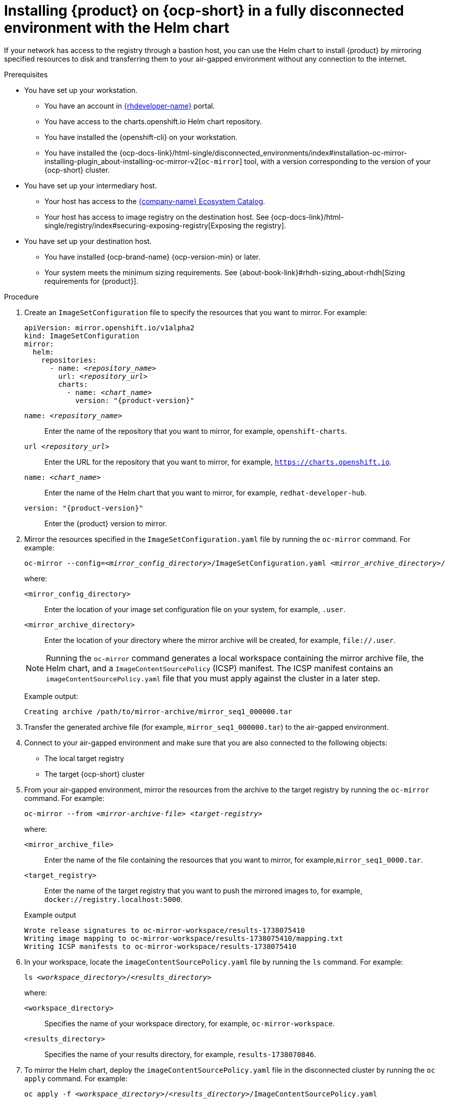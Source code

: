 :_mod-docs-content-type: PROCEDURE

[id="proc-install-rhdh-helm-airgapped-full.adoc_{context}"]
= Installing {product} on {ocp-short} in a fully disconnected environment with the Helm chart

If your network has access to the registry through a bastion host, you can use the Helm chart to install {product} by mirroring specified resources to disk and transferring them to your air-gapped environment without any connection to the internet.

.Prerequisites

* You have set up your workstation.
** You have an account in https://developers.redhat.com/[{rhdeveloper-name}] portal.
** You have access to the charts.openshift.io Helm chart repository.
** You have installed the {openshift-cli} on your workstation.
** You have installed the {ocp-docs-link}/html-single/disconnected_environments/index#installation-oc-mirror-installing-plugin_about-installing-oc-mirror-v2[`oc-mirror`] tool, with a version corresponding to the version of your {ocp-short} cluster.
* You have set up your intermediary host.
** Your host has access to the link:https://registry.redhat.io[{company-name} Ecosystem Catalog].
** Your host has access to image registry on the destination host.
See {ocp-docs-link}/html-single/registry/index#securing-exposing-registry[Exposing the registry].
* You have set up your destination host.
** You have installed {ocp-brand-name} {ocp-version-min} or later.
** Your system meets the minimum sizing requirements. See {about-book-link}#rhdh-sizing_about-rhdh[Sizing requirements for {product}].

.Procedure
. Create an `ImageSetConfiguration` file to specify the resources that you want to mirror. For example:
+
[source,yaml,subs="+attributes,+quotes"]
----
apiVersion: mirror.openshift.io/v1alpha2
kind: ImageSetConfiguration
mirror:
  helm:
    repositories:
      - name: _<repository_name>_
        url: _<repository_url>_
        charts:
          - name: _<chart_name>_
            version: "{product-version}"
----
`name: _<repository_name>_`:: Enter the name of the repository that you want to mirror, for example, `openshift-charts`.
`url _<repository_url>_`:: Enter the URL for the repository that you want to mirror, for example, `https://charts.openshift.io`.
`name: _<chart_name>_`:: Enter the name of the Helm chart that you want to mirror, for example, `redhat-developer-hub`.
`version: "{product-version}"`:: Enter the {product} version to mirror.

. Mirror the resources specified in the `ImageSetConfiguration.yaml` file by running the `oc-mirror` command. For example:
+
[source,terminal,subs="+quotes"]
----
oc-mirror --config=_<mirror_config_directory>_/ImageSetConfiguration.yaml _<mirror_archive_directory>_/
----
+
--
where:

`<mirror_config_directory>` :: Enter the location of your image set configuration file on your system, for example, `.user`.

`<mirror_archive_directory>` :: Enter the location of your directory where the mirror archive will be created, for example, `pass:[file://.user]`.
--
+
[NOTE]
====
Running the `oc-mirror` command generates a local workspace containing the mirror archive file, the Helm chart, and a `ImageContentSourcePolicy` (ICSP) manifest. The ICSP manifest contains an `imageContentSourcePolicy.yaml` file that you must apply against the cluster in a later step.
====
+
Example output:
+
[source,terminal,subs="+quotes"]
----
Creating archive /path/to/mirror-archive/mirror_seq1_000000.tar
----
+
. Transfer the generated archive file (for example, `mirror_seq1_000000.tar`) to the air-gapped environment.
. Connect to your air-gapped environment and make sure that you are also connected to the following objects:
+
* The local target registry
* The target {ocp-short} cluster
+
. From your air-gapped environment, mirror the resources from the archive to the target registry by running the `oc-mirror` command. For example:
+
[source,terminal,subs="+quotes"]
----
oc-mirror --from _<mirror-archive-file>_ _<target-registry>_
----
+
--
where:

`<mirror_archive_file>` :: Enter the name of the file containing the resources that you want to mirror, for example,`mirror_seq1_0000.tar`.

`<target_registry>` :: Enter the name of the target registry that you want to push the mirrored images to, for example, `docker://registry.localhost:5000`.
--
+
.Example output
[source,terminal,subs="+quotes"]
----
Wrote release signatures to oc-mirror-workspace/results-1738075410
Writing image mapping to oc-mirror-workspace/results-1738075410/mapping.txt
Writing ICSP manifests to oc-mirror-workspace/results-1738075410
----
+
. In your workspace, locate the `imageContentSourcePolicy.yaml` file by running the `ls` command. For example:
+
[source,terminal,subs="+quotes"]
----
ls _<workspace_directory>_/_<results_directory>_
----
+
--
where:

`<workspace_directory>` :: Specifies the name of your workspace directory, for example, `oc-mirror-workspace`.

`<results_directory>` :: Specifies the name of your results directory, for example, `results-1738070846`.
--
+
. To mirror the Helm chart, deploy the `imageContentSourcePolicy.yaml` file in the disconnected cluster by running the `oc apply` command. For example:
+
[source,terminal,subs="+quotes"]
----
oc apply -f _<workspace_directory>_/_<results_directory>_/ImageContentSourcePolicy.yaml
----
+
--
where:

`<workspace-directory>` :: Enter the name of your workspace directory, for example, `oc-mirror-workspace`.

`<results-directory>` :: Enter the name of your results directory, for example, `results-1738070846`.
--
. In your air-gapped environment, deploy the Helm chart to the namespace that you want to use by running the `helm install` command with `namespace` and `set` options. For example:
+
[source,terminal,subs="+quotes"]
----
CLUSTER_ROUTER_BASE=$(oc get route console -n openshift-console -o=jsonpath='{.spec.host}' | sed 's/^[^.]*\.//')

helm install _<rhdh_instance>_ _<workspace_directory>_/_<results_directory>_/charts/_<archive_file>_ --namespace _<your_namespace>_ --create-namespace \
  --set global.clusterRouterBase="$CLUSTER_ROUTER_BASE"
----
+
--
where:

`<rhdh_instance>` :: Enter the name of your {product} instance, for example, `my-rhdh`.

`<workspace_directory>` :: Enter the name of your workspace directory, for example, `oc-mirror-workspace`.

`<results_directory>` :: Enter the name of your results directory, for example, `results-1738070846`.

`<archive_file>` :: Enter the name of the archive file containing the resources that you want to mirror, for example, `redhat-developer-hub-1.4.1.tgz`.

`<your_namespace>` :: Enter the namespace that you want to deploy the Helm chart to, for example, `{my-product-namespace}`.
--
